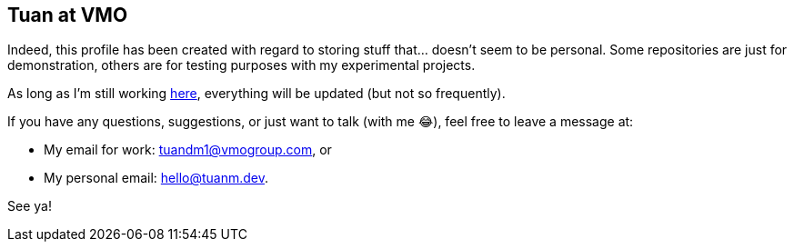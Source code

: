 [type=adoc]
:author: Tuanm
:vmogroup: https://vmogroup.com/
:work-email: tuandm1@vmogroup.com
:personal-email: hello@tuanm.dev

== Tuan at VMO

Indeed, this profile has been created with regard to storing stuff that... doesn't seem to be personal. Some repositories are just for demonstration, others are for testing purposes with my experimental projects.

As long as I'm still working {vmogroup}[here], everything will be updated (but not so frequently).

If you have any questions, suggestions, or just want to talk (with me 😂), feel free to leave a message at:

- My email for work: {work-email}, or
- My personal email: {personal-email}.

See ya!